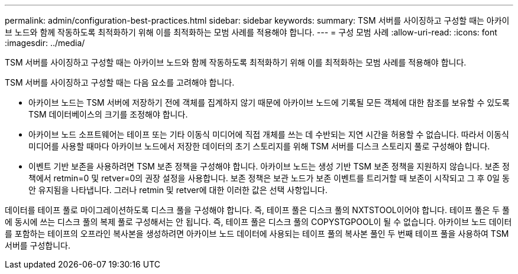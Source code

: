 ---
permalink: admin/configuration-best-practices.html 
sidebar: sidebar 
keywords:  
summary: TSM 서버를 사이징하고 구성할 때는 아카이브 노드와 함께 작동하도록 최적화하기 위해 이를 최적화하는 모범 사례를 적용해야 합니다. 
---
= 구성 모범 사례
:allow-uri-read: 
:icons: font
:imagesdir: ../media/


[role="lead"]
TSM 서버를 사이징하고 구성할 때는 아카이브 노드와 함께 작동하도록 최적화하기 위해 이를 최적화하는 모범 사례를 적용해야 합니다.

TSM 서버를 사이징하고 구성할 때는 다음 요소를 고려해야 합니다.

* 아카이브 노드는 TSM 서버에 저장하기 전에 객체를 집계하지 않기 때문에 아카이브 노드에 기록될 모든 객체에 대한 참조를 보유할 수 있도록 TSM 데이터베이스의 크기를 조정해야 합니다.
* 아카이브 노드 소프트웨어는 테이프 또는 기타 이동식 미디어에 직접 개체를 쓰는 데 수반되는 지연 시간을 허용할 수 없습니다. 따라서 이동식 미디어를 사용할 때마다 아카이브 노드에서 저장한 데이터의 초기 스토리지를 위해 TSM 서버를 디스크 스토리지 풀로 구성해야 합니다.
* 이벤트 기반 보존을 사용하려면 TSM 보존 정책을 구성해야 합니다. 아카이브 노드는 생성 기반 TSM 보존 정책을 지원하지 않습니다. 보존 정책에서 retmin=0 및 retver=0의 권장 설정을 사용합니다. 보존 정책은 보관 노드가 보존 이벤트를 트리거할 때 보존이 시작되고 그 후 0일 동안 유지됨을 나타냅니다. 그러나 retmin 및 retver에 대한 이러한 값은 선택 사항입니다.


데이터를 테이프 풀로 마이그레이션하도록 디스크 풀을 구성해야 합니다. 즉, 테이프 풀은 디스크 풀의 NXTSTOOL이어야 합니다. 테이프 풀은 두 풀에 동시에 쓰는 디스크 풀의 복제 풀로 구성해서는 안 됩니다. 즉, 테이프 풀은 디스크 풀의 COPYSTGPOOL이 될 수 없습니다. 아카이브 노드 데이터를 포함하는 테이프의 오프라인 복사본을 생성하려면 아카이브 노드 데이터에 사용되는 테이프 풀의 복사본 풀인 두 번째 테이프 풀을 사용하여 TSM 서버를 구성합니다.
